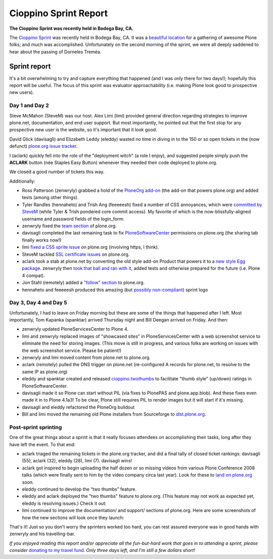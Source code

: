 Cioppino Sprint Report
======================

.. post:: 2011/02/16
    :category: Plone

**The Cioppino Sprint was recently held in Bodega Bay, CA.**

The `Cioppino Sprint`_ was recently held in Bodega Bay, CA. It was a `beautiful location`_ for a gathering of awesome Plone folks; and much was accomplished. Unfortunately on the second morning of the sprint, we were all deeply saddened to hear about the passing of Dorneles Treméa.

.. image:: /images/bodega.jpg
    :alt: Bodega Bay
    :align: center
    :class: img-thumbnail

.. dorneles

    The passing of Dorneles Treméa
    ------------------------------

    I didn't know Dorneles very well, but he was certainly someone I idolized during my initial Plone fascination days (e.g. "Who are all these cool people with such cool names!"). And after digging through my old emails, I now remember we had several pleasant exchanges over the years.

    Memories
    ~~~~~~~~

    In particular, I have this memory of Dorneles and Alan Runyan sitting together at the Plone Conference 2008 sprint, smiling and working on their laptops. Before his death, it was just a random image that would occasionally pop into my head. Now, it's something I'll remember him by.

    We also corresponded briefly about his `ExternalStorage`_ add-on for Plone, around the time we upgraded plone.org from Plone 2.5 to Plone 3.0 (circa 2008), as well as traded emails about his invitation to attend Plone Conference 2008 in DC (for his visa application).  

    The funniest thing he ever said to me was when I was making the rounds asking for donations for Plone Conference 2008. He replied,

        "Are you aware that you're talking with a 3rd world citizen?"

    I'm not sure if I offended him, or what. But it struck me funny at the time (and he went on to joke about how donations usually flow in the other direction, ending with his tongue stuck out i.e. ":-p"). It also reminded me of one the things I love most about Plone: the opportunity (I may never get otherwise) to correspond/collaborate with cool, passionate people all over the world.

    To me, Dorneles was one of the living embodiments of the *coolness* and *worldliness* of the Plone project.

    Wishes
    ~~~~~~

    My condolences and best wishes to his family, I hope you know how much he meant to so many folks in the Plone and Python communities. And just how many lives he touched with his work. And goodbye Dorneles; though I knew you very little, I will miss you very much. May your legacy live on, long in to the future.

    Incidentally, if you would like to give money to help support Dorneles' family in the aftermath of this tragedy, you can do so here: `http://associacao.python.org.br/doacoes-familia-dorneles`_.

    Anyway, the sprint (or at least my part of it) was awesome! Amidst the very sad and shocking news of Dorneles' passing, we all kept busy with our work.

Sprint report
-------------

It's a bit overwhelming to try and capture everything that happened (and I was only there for two days!); hopefully this report will be useful. The focus of this sprint was evaluator approachability (i.e. making Plone look good to prospective new users).

Day 1 and Day 2 
~~~~~~~~~~~~~~~~

Steve McMahon (SteveM) was our host. Alex Limi (limi) provided general direction regarding strategies to improve plone.net, documentation, and end user support. But most importantly, he pointed out that the first stop for any prospective new user is the website, so it's important that it look good.

David Glick (davisagli) and Elizabeth Leddy (eleddy) wasted no time in diving in to the 150 or so open tickets in the (now defunct) `plone.org issue tracker`_.

I (aclark) quickly fell into the role of the "deployment witch" (a role I enjoy), and suggested people simply push the **ACLARK** button (née Staples Easy Button) whenever they needed their code deployed to plone.org.

We closed a good number of tickets this way.

Additionally:

-  Ross Patterson (zenwryly) grabbed a hold of the `PloneOrg add-on`_ (the add-on that powers plone.org) and added tests (among other things).
-  Tyler Randles (hennaheto) and Trish Ang (feeeeesh) fixed a number of CSS annoyances, which were `committed by SteveM`_ (while Tyler & Trish pondered core commit access). My favorite of which is the now-blissfully-aligned username and password fields of the login\_form:
-  zenwryly fixed the `team section`_ of plone.org.
-  davisagli completed the last remaining task to fix `PloneSoftwareCenter`_ permissions on plone.org (the sharing tab finally works now!)
-  limi `fixed a CSS sprite issue`_ on plone.org (involving https, I think).
-  SteveM tackled `SSL certificate issues`_ on plone.org.
-  aclark took a stab at plone.net by converting the old style add-on Product that powers it to a `new style Egg package`_. zenwryly then `took that ball and ran with it`_, added tests and otherwise prepared for the future (i.e. Plone 4 compat).
-  Jon Stahl (remotely) added a `"follow" section`_ to plone.org.
-  hennaheto and feeeeesh produced this amazing (but `possibly non-compliant`_) sprint logo

Day 3, Day 4 and Day 5 
~~~~~~~~~~~~~~~~~~~~~~~

Unfortunately, I had to leave on Friday morning but these are some of the things that happened after I left. Most importantly, Tom Kapanka (spanktar) arrived Thursday night and Bill Deegan arrived on Friday. And then:

-  zenwryly updated PloneServicesCenter to Plone 4.
-  limi and zenwryly replaced images of "showcased sites" in PloneServicesCenter with a web screenshot service to eliminate the need for storing images. (This move is still in progress, and various folks are working on issues with the web screenshot service. Please be patient!)
-  zenwryly and limi moved content from plone.net to plone.org.
-  aclark (remotely) pulled the DNS trigger on plone.net (re-configured A records for plone.net, to resolve to the same IP as plone.org)
-  eleddy and spanktar created and released `cioppino.twothumbs`_ to facilitate "thumb style" (up/down) ratings in PloneSoftwareCenter.
-  davisagli made it so Plone can start without PIL (via fixes to PlonePAS and plone.app.blob). And these fixes even made it in to Plone 4.1a3! To be clear, Plone still requires PIL to render images but it will start if it's missing.
-  davisagli and eleddy refactored the PloneOrg buildout
-  Bill and limi moved the remaining old Plone installers from Sourceforge to `dist.plone.org`_.

Post-sprint sprinting
~~~~~~~~~~~~~~~~~~~~~

One of the great things about a sprint is that it really focuses
attendees on accomplishing their tasks, long after they have left the
event. To that end:

-  aclark triaged the remaining tickets in the plone.org tracker, and did a final tally of closed ticket rankings: davisagli (55), aclark (32), eleddy (28), limi (7). davisagli wins!
-  aclark got inspired to begin uploading the half dozen or so missing videos from various Plone Conference 2008 talks (which were finally sent to him by the video company circa last year). Look for these to `land on plone.org`_ soon.
-  eleddy continued to develop the “two thumbs” feature.
-  eleddy and aclark deployed the "two thumbs" feature to plone.org.  (This feature may not work as expected yet, eleddy is resolving issues.) Check it out:
-  limi continued to improve the documentation/ and support/ sections of plone.org. Here are some screenshots of how the new sections will look once they launch:

That's it! Just so you don't worry the sprinters worked too hard, you can rest assured everyone was in good hands with zenwryly and his travelling-bar.

*If you enjoyed reading this report and/or appreciate all the fun-but-hard work that goes in to attending a sprint, please consider* `donating to my travel fund`_. *Only three days left, and I'm still a few dollars short!*

.. _Cioppino Sprint: http://coactivate.org/projects/snow-sprint-west-2011/project-home
.. _beautiful location: http://twitpic.com/3y21yk
.. _ExternalStorage: http://pypi.python.org/pypi/Products.ExternalStorage
.. _`http://associacao.python.org.br/doacoes-familia-dorneles`: http://associacao.python.org.br/doacoes-familia-dorneles
.. _plone.org issue tracker: http://dev.plone.org/plone.org
.. _PloneOrg add-on: http://dev.plone.org/plone/browser/plone.org/Products.PloneOrg/trunk
.. _committed by SteveM: http://dev.plone.org/plone/changeset/47345/
.. _team section: http://plone.org/team
.. _PloneSoftwareCenter: http://dev.plone.org/collective/browser/Products.PloneSoftwareCenter/trunk
.. _fixed a CSS sprite issue: http://dev.plone.org/plone/changeset/47428/
.. _SSL certificate issues: http://dev.plone.org/plone/changeset/47507/
.. _new style Egg package: http://dev.plone.org/collective/browser/Products.PloneServicesCenter/trunk
.. _took that ball and ran with it: http://rpatterson.net/blog/cioppino-sprint
.. _"follow" section: http://plone.org/follow
.. _possibly non-compliant: http://plone.org/foundation/logo/logoguidelines.pdf/view
.. _cioppino.twothumbs: http://pypi.python.org/pypi/cioppino.twothumbs/1
.. _dist.plone.org: http://dist.plone.org/archive/
.. _land on plone.org: http://plone.org/2008
.. _donating to my travel fund: http://blog.aclark.net/2011/01/21/help-alex-clark-help-plone/
